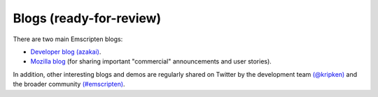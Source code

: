 ====================================
Blogs (ready-for-review) 
====================================

There are two main Emscripten blogs:

- `Developer blog (azakai) <http://mozakai.blogspot.com/>`_. 
-  `Mozilla blog <https://blog.mozilla.org/blog/tag/emscripten/>`_ (for sharing important "commercial" announcements and user stories).

In addition, other interesting blogs and demos are regularly shared on Twitter by the development team `(@kripken) <https://twitter.com/kripken>`_ and the broader community `(#emscripten) <https://twitter.com/hashtag/emscripten>`_. 


.. COMMENT BACKUP STUFF 
	Suggestion was to actually display RSS feeds from above links here. Perhaps including @kripen in feed. Not planning to do this at this time.

